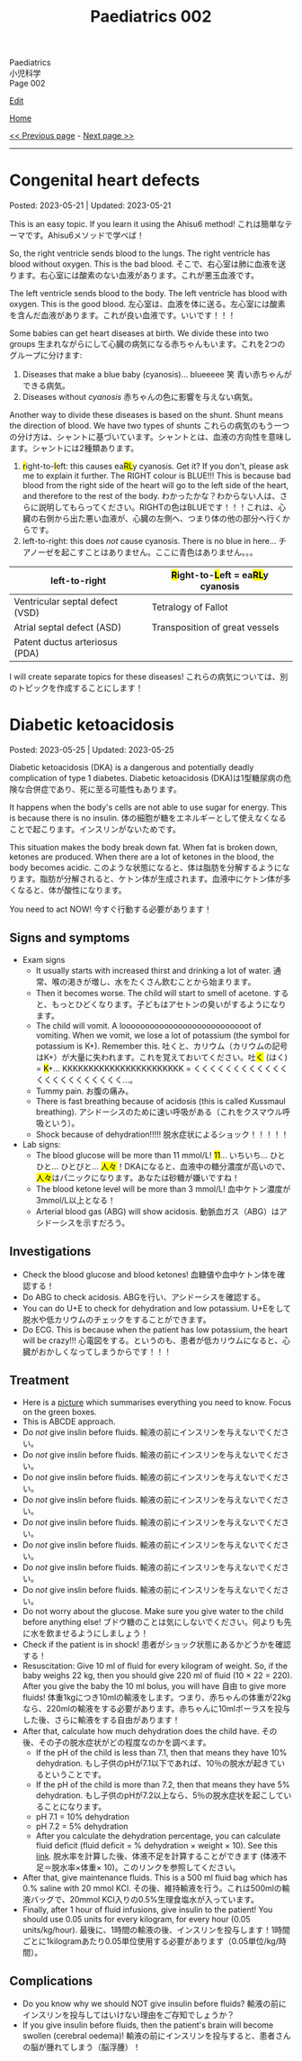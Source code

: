#+TITLE: Paediatrics 002

#+BEGIN_EXPORT html
<div class="engt">Paediatrics</div>
<div class="japt">小児科学</div>
<div class="engt">Page 002</div>
#+END_EXPORT

[[https://github.com/ahisu6/ahisu6.github.io/edit/main/src/p/002.org][Edit]]

[[file:./index.org][Home]]

[[file:./001.org][<< Previous page]] - [[file:./003.org][Next page >>]]

-----

#+TOC: headlines 2

* Congenital heart defects
:PROPERTIES:
:CUSTOM_ID: org415ffc8
:END:

Posted: 2023-05-21 | Updated: 2023-05-21

This is an easy topic. If you learn it using the Ahisu6 method! @@html:<span class="ja">これは簡単なテーマです。Ahisu6メソッドで学べば！</span>@@

So, the right ventricle sends blood to the lungs. The right ventricle has blood without oxygen. This is the bad blood. @@html:<span class="ja">そこで、右心室は肺に血液を送ります。右心室には酸素のない血液があります。これが悪玉血液です。</span>@@

The left ventricle sends blood to the body. The left ventricle has blood with oxygen. This is the good blood. @@html:<span class="ja">左心室は、血液を体に送る。左心室には酸素を含んだ血液があります。これが良い血液です。いいです！！！</span>@@

Some babies can get heart diseases at birth. We divide these into two groups @@html:<span class="ja">生まれながらにして心臓の病気になる赤ちゃんもいます。これを2つのグループに分けます</span>@@:
1. Diseases that make a blue baby (cyanosis)... blueeeee 笑 @@html:<span class="ja">青い赤ちゃんができる病気。</span>@@
2. Diseases without /cyanosis/ @@html:<span class="ja">赤ちゃんの色に影響を与えない病気。</span>@@

Another way to divide these diseases is based on the shunt. Shunt means the direction of blood. We have two types of shunts @@html:<span class="ja">これらの病気のもう一つの分け方は、シャントに基づいています。シャントとは、血液の方向性を意味します。シャントには2種類あります。</span>@@
1. @@html:<mark>r</mark>ight-to-<mark>l</mark>eft: this causes ea<mark>RL</mark>y cyanosis. Get it? If you don't, please ask me to explain it further. The RIGHT colour is BLUE!!! This is because bad blood from the right side of the heart will go to the left side of the heart, and therefore to the rest of the body. <span class="ja">わかったかな？わからない人は、さらに説明してもらってください。RIGHTの色はBLUEです！！！これは、心臓の右側から出た悪い血液が、心臓の左側へ、つまり体の他の部分へ行くからです。</span>@@
2. left-to-right: this does /not/ cause cyanosis. There is no blue in here... @@html:<span class="ja">チアノーゼを起こすことはありません。ここに青色はありません。。。</span>@@

| left-to-right                   | @@html:<mark>R</mark>ight-to-<mark>L</mark>eft = ea<mark>RL</mark>y cyanosis@@ |
|---------------------------------+--------------------------------------------------------------------------------|
| Ventricular septal defect (VSD) | Tetralogy of Fallot                                                            |
| Atrial septal defect (ASD)      | Transposition of great vessels                                                 |
| Patent ductus arteriosus (PDA)  |                                                                                |

I will create separate topics for these diseases! @@html:<span class="ja">これらの病気については、別のトピックを作成することにします！</span>@@

* Diabetic ketoacidosis
:PROPERTIES:
:CUSTOM_ID: org70566ac
:END:

Posted: 2023-05-25 | Updated: 2023-05-25

Diabetic ketoacidosis (DKA) is a dangerous and potentially deadly complication of type 1 diabetes. @@html:<span class="ja">Diabetic ketoacidosis (DKA)は1型糖尿病の危険な合併症であり、死に至る可能性もあります。</span>@@

It happens when the body's cells are not able to use sugar for energy. This is because there is no insulin. @@html:<span class="ja">体の細胞が糖をエネルギーとして使えなくなることで起こります。インスリンがないためです。</span>@@

This situation makes the body break down fat. When fat is broken down, ketones are produced. When there are a lot of ketones in the blood, the body becomes acidic. @@html:<span class="ja">このような状態になると、体は脂肪を分解するようになります。脂肪が分解されると、ケトン体が生成されます。血液中にケトン体が多くなると、体が酸性になります。</span>@@

You need to act NOW! @@html:<span class="ja">今すぐ行動する必要があります！</span>@@

** Signs and symptoms
:PROPERTIES:
:CUSTOM_ID: orgec9e178
:END:

- Exam signs
  - It usually starts with increased thirst and drinking a lot of water. @@html:<span class="ja">通常、喉の渇きが増し、水をたくさん飲むことから始まります。</span>@@
  - Then it becomes worse. The child will start to smell of acetone. @@html:<span class="ja">すると、もっとひどくなります。子どもはアセトンの臭いがするようになります。</span>@@
  - The child will vomit. A looooooooooooooooooooooooooot of vomiting. When we vomit, we lose a lot of potassium (the symbol for potassium is K+). Remember this. @@html:<span class="ja">吐くと、カリウム（カリウムの記号はK+）が大量に失われます。これを覚えておいてください。吐<mark>く</mark> (はく) = <mark>K</mark>+... KKKKKKKKKKKKKKKKKKKKKKK = くくくくくくくくくくくくくくくくくくくくくくく...。</span>@@
  - Tummy pain. @@html:<span class="ja">お腹の痛み。</span>@@
  - There is fast breathing because of acidosis (this is called Kussmaul breathing). @@html:<span class="ja">アシドーシスのために速い呼吸がある（これをクスマウル呼吸という）。</span>@@
  - Shock because of dehydration!!!!! @@html:<span class="ja">脱水症状によるショック！！！！！</span>@@

- Lab signs:
  - The blood glucose will be more than 11 mmol/L! @@html:<span class="ja"><mark>11</mark>... いちいち... ひとひと... ひとびと... <mark>人々</mark>！DKAになると、血液中の糖分濃度が高いので、<mark>人々</mark>はパニックになります。あなたは砂糖が嫌いですね！</span>@@ 
  - The blood ketone level will be more than 3 mmol/L! @@html:<span class="ja">血中ケトン濃度が3mmol/L以上となる！</span>@@
  - Arterial blood gas (ABG) will show acidosis. @@html:<span class="ja">動脈血ガス（ABG）はアシドーシスを示すだろう。</span>@@

** Investigations
:PROPERTIES:
:CUSTOM_ID: orgfe95b33
:END:

- Check the blood glucose and blood ketones! @@html:<span class="ja">血糖値や血中ケトン体を確認する！</span>@@
- Do ABG to check acidosis. @@html:<span class="ja">ABGを行い、アシドーシスを確認する。</span>@@
- You can do U+E to check for dehydration and low potassium. @@html:<span class="ja">U+Eをして脱水や低カリウムのチェックをすることができます。</span>@@
- Do ECG. This is because when the patient has low potassium, the heart will be crazy!!! @@html:<span class="ja">心電図をする。というのも、患者が低カリウムになると、心臓がおかしくなってしまうからです！！！</span>@@

** Treatment
:PROPERTIES:
:CUSTOM_ID: org04ddcc6
:END:

- Here is a [[https://drive.google.com/uc?export=view&id=1EIwIbT7l9Bi-cOAWqCP-Igw3vnFRO7gx][picture]] which summarises everything you need to know. Focus on the green boxes.
- This is ABCDE approach.
- Do /not/ give inslin before fluids. @@html:<span class="ja">輸液の前にインスリンを与えないでください。</span>@@
- Do /not/ give inslin before fluids. @@html:<span class="ja">輸液の前にインスリンを与えないでください。</span>@@
- Do /not/ give inslin before fluids. @@html:<span class="ja">輸液の前にインスリンを与えないでください。</span>@@
- Do /not/ give inslin before fluids. @@html:<span class="ja">輸液の前にインスリンを与えないでください。</span>@@
- Do /not/ give inslin before fluids. @@html:<span class="ja">輸液の前にインスリンを与えないでください。</span>@@
- Do /not/ give inslin before fluids. @@html:<span class="ja">輸液の前にインスリンを与えないでください。</span>@@
- Do /not/ give inslin before fluids. @@html:<span class="ja">輸液の前にインスリンを与えないでください。</span>@@
- Do /not/ give inslin before fluids. @@html:<span class="ja">輸液の前にインスリンを与えないでください。</span>@@
- Do not worry about the glucose. Make sure you give water to the child before anything else! @@html:<span class="ja">ブドウ糖のことは気にしないでください。何よりも先に水を飲ませるようにしましょう！</span>@@
- Check if the patient is in shock! @@html:<span class="ja">患者がショック状態にあるかどうかを確認する！</span>@@
- Resuscitation: Give 10 ml of fluid for every kilogram of weight. So, if the baby weighs 22 kg, then you should give 220 ml of fluid (10 × 22 = 220). After you give the baby the 10 ml bolus, you will have 自由 to give more fluids! @@html:<span class="ja">体重1kgにつき10mlの輸液をします。つまり、赤ちゃんの体重が22kgなら、220mlの輸液をする必要があります。赤ちゃんに10mlボーラスを投与した後、さらに輸液をする自由があります！</span>@@
- After that, calculate how much dehydration does the child have. @@html:<span class="ja">その後、その子の脱水症状がどの程度なのかを調べます。</span>@@
  - If the pH of the child is less than 7.1, then that means they have 10% dehydration. @@html:<span class="ja">もし子供のpHが7.1以下であれば、10％の脱水が起きているということです。</span>@@
  - If the pH of the child is more than 7.2, then that means they have 5% dehydration. @@html:<span class="ja">もし子供のpHが7.2以上なら、5％の脱水症状を起こしていることになります。</span>@@
  - pH 7.1 = 10% dehydration
  - pH 7.2 = 5% dehydration
  - After you calculate the dehydration percentage, you can calculate fluid deficit (fluid deficit = % dehydration × weight × 10). See this [[file:./001.org::#orgf2adeec][link]]. @@html:<span class="ja">脱水率を計算した後、体液不足を計算することができます (体液不足＝脱水率×体重× 10)。このリンクを参照してください。</span>@@
- After that, give maintenance fluids. This is a 500 ml fluid bag which has 0.% saline with 20 mmol KCl. @@html:<span class="ja">その後、維持輸液を行う。これは500mlの輸液バッグで、20mmol KCl入りの0.5%生理食塩水が入っています。</span>@@
- Finally, after 1 hour of fluid infusions, give insulin to the patient! You should use 0.05 units for every kilogram, for every hour (0.05 units/kg/hour). @@html:<span class="ja">最後に、1時間の輸液の後、インスリンを投与します！1時間ごとに1kilogramあたり0.05単位使用する必要があります（0.05単位/kg/時間）。</span>@@

** Complications
:PROPERTIES:
:CUSTOM_ID: org7ec67f4
:END:

- Do you know why we should NOT give insulin before fluids? @@html:<span class="ja">輸液の前にインスリンを投与してはいけない理由をご存知でしょうか？</span>@@
- If you give insulin before fluids, then the patient's brain will become swollen (cerebral oedema)! @@html:<span class="ja">輸液の前にインスリンを投与すると、患者さんの脳が腫れてしまう（脳浮腫）！</span>@@
